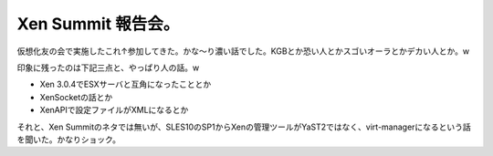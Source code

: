 Xen Summit 報告会。
===================

仮想化友の会で実施したこれ↑参加してきた。かな～り濃い話でした。KGBとか恐い人とかスゴいオーラとかデカい人とか。w

印象に残ったのは下記三点と、やっぱり人の話。w

* Xen 3.0.4でESXサーバと互角になったこととか

* XenSocketの話とか

* XenAPIで設定ファイルがXMLになるとか

それと、Xen Summitのネタでは無いが、SLES10のSP1からXenの管理ツールがYaST2ではなく、virt-managerになるという話を聞いた。かなりショック。






.. author:: default
.. categories:: virt.,meeting
.. tags::
.. comments::

